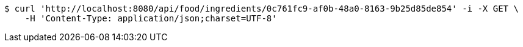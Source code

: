 [source,bash]
----
$ curl 'http://localhost:8080/api/food/ingredients/0c761fc9-af0b-48a0-8163-9b25d85de854' -i -X GET \
    -H 'Content-Type: application/json;charset=UTF-8'
----